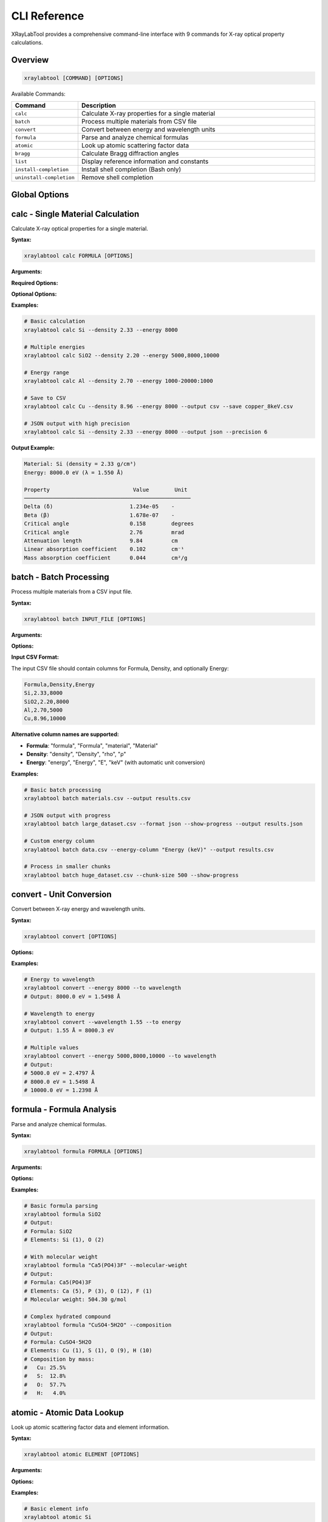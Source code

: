 CLI Reference
=============

XRayLabTool provides a comprehensive command-line interface with 9 commands for X-ray optical property calculations.

Overview
--------

.. code-block:: bash

   xraylabtool [COMMAND] [OPTIONS]

Available Commands:

.. list-table::
   :header-rows: 1
   :widths: 20 80

   * - Command
     - Description
   * - ``calc``
     - Calculate X-ray properties for a single material
   * - ``batch``
     - Process multiple materials from CSV file
   * - ``convert``
     - Convert between energy and wavelength units
   * - ``formula``
     - Parse and analyze chemical formulas
   * - ``atomic``
     - Look up atomic scattering factor data
   * - ``bragg``
     - Calculate Bragg diffraction angles
   * - ``list``
     - Display reference information and constants
   * - ``install-completion``
     - Install shell completion (Bash only)
   * - ``uninstall-completion``
     - Remove shell completion

Global Options
--------------

.. option:: --version

   Show version information and exit.

.. option:: --help

   Show help message and exit.

.. option:: --verbose, -v

   Increase output verbosity (can be used multiple times).

.. option:: --quiet, -q

   Suppress non-essential output.

calc - Single Material Calculation
-----------------------------------

Calculate X-ray optical properties for a single material.

**Syntax:**

.. code-block:: bash

   xraylabtool calc FORMULA [OPTIONS]

**Arguments:**

.. option:: FORMULA

   Chemical formula of the material (e.g., "Si", "SiO2", "Al2O3").

**Required Options:**

.. option:: --density FLOAT

   Material density in g/cm³.

.. option:: --energy ENERGY_SPEC

   X-ray energy specification. Can be:
   
   - Single value: ``8000``
   - Multiple values: ``5000,8000,10000``
   - Range: ``1000-20000:1000`` (start-stop:step)
   - Mixed: ``5000,8000-12000:1000,15000``

**Optional Options:**

.. option:: --output {table,csv,json}

   Output format (default: table).

.. option:: --save FILENAME

   Save results to file.

.. option:: --precision INTEGER

   Number of decimal places in output (default: 3).

**Examples:**

.. code-block:: bash

   # Basic calculation
   xraylabtool calc Si --density 2.33 --energy 8000
   
   # Multiple energies
   xraylabtool calc SiO2 --density 2.20 --energy 5000,8000,10000
   
   # Energy range
   xraylabtool calc Al --density 2.70 --energy 1000-20000:1000
   
   # Save to CSV
   xraylabtool calc Cu --density 8.96 --energy 8000 --output csv --save copper_8keV.csv
   
   # JSON output with high precision
   xraylabtool calc Si --density 2.33 --energy 8000 --output json --precision 6

**Output Example:**

.. code-block:: text

   Material: Si (density = 2.33 g/cm³)
   Energy: 8000.0 eV (λ = 1.550 Å)
   
   Property                          Value        Unit
   ────────────────────────────────────────────────────
   Delta (δ)                        1.234e-05    -
   Beta (β)                         1.678e-07    -
   Critical angle                   0.158        degrees
   Critical angle                   2.76         mrad
   Attenuation length               9.84         cm
   Linear absorption coefficient    0.102        cm⁻¹
   Mass absorption coefficient      0.044        cm²/g

batch - Batch Processing
-------------------------

Process multiple materials from a CSV input file.

**Syntax:**

.. code-block:: bash

   xraylabtool batch INPUT_FILE [OPTIONS]

**Arguments:**

.. option:: INPUT_FILE

   Path to CSV file containing material specifications.

**Options:**

.. option:: --output FILENAME

   Output file path (default: stdout).

.. option:: --format {csv,json}

   Output format (default: csv).

.. option:: --energy-column NAME

   Name of energy column if different from 'energy' or 'Energy'.

.. option:: --show-progress

   Display progress bar during processing.

.. option:: --chunk-size INTEGER

   Process materials in chunks (default: 1000).

**Input CSV Format:**

The input CSV file should contain columns for Formula, Density, and optionally Energy:

.. code-block:: text

   Formula,Density,Energy
   Si,2.33,8000
   SiO2,2.20,8000
   Al,2.70,5000
   Cu,8.96,10000

**Alternative column names are supported:**

- **Formula**: "formula", "Formula", "material", "Material"
- **Density**: "density", "Density", "rho", "ρ"  
- **Energy**: "energy", "Energy", "E", "keV" (with automatic unit conversion)

**Examples:**

.. code-block:: bash

   # Basic batch processing
   xraylabtool batch materials.csv --output results.csv
   
   # JSON output with progress
   xraylabtool batch large_dataset.csv --format json --show-progress --output results.json
   
   # Custom energy column
   xraylabtool batch data.csv --energy-column "Energy (keV)" --output results.csv
   
   # Process in smaller chunks
   xraylabtool batch huge_dataset.csv --chunk-size 500 --show-progress

convert - Unit Conversion
-------------------------

Convert between X-ray energy and wavelength units.

**Syntax:**

.. code-block:: bash

   xraylabtool convert [OPTIONS]

**Options:**

.. option:: --energy FLOAT_LIST

   Energy value(s) in eV. Can be single value or comma-separated list.

.. option:: --wavelength FLOAT_LIST  

   Wavelength value(s) in Angstroms. Can be single value or comma-separated list.

.. option:: --to {wavelength,energy}

   Target unit for conversion.

.. option:: --precision INTEGER

   Number of decimal places (default: 4).

**Examples:**

.. code-block:: bash

   # Energy to wavelength
   xraylabtool convert --energy 8000 --to wavelength
   # Output: 8000.0 eV = 1.5498 Å
   
   # Wavelength to energy  
   xraylabtool convert --wavelength 1.55 --to energy
   # Output: 1.55 Å = 8000.3 eV
   
   # Multiple values
   xraylabtool convert --energy 5000,8000,10000 --to wavelength
   # Output:
   # 5000.0 eV = 2.4797 Å
   # 8000.0 eV = 1.5498 Å
   # 10000.0 eV = 1.2398 Å

formula - Formula Analysis
--------------------------

Parse and analyze chemical formulas.

**Syntax:**

.. code-block:: bash

   xraylabtool formula FORMULA [OPTIONS]

**Arguments:**

.. option:: FORMULA

   Chemical formula to analyze.

**Options:**

.. option:: --molecular-weight

   Calculate and display molecular weight.

.. option:: --composition

   Show detailed elemental composition.

.. option:: --normalize

   Display normalized formula format.

**Examples:**

.. code-block:: bash

   # Basic formula parsing
   xraylabtool formula SiO2
   # Output:
   # Formula: SiO2
   # Elements: Si (1), O (2)
   
   # With molecular weight
   xraylabtool formula "Ca5(PO4)3F" --molecular-weight
   # Output:
   # Formula: Ca5(PO4)3F
   # Elements: Ca (5), P (3), O (12), F (1)  
   # Molecular weight: 504.30 g/mol
   
   # Complex hydrated compound
   xraylabtool formula "CuSO4·5H2O" --composition
   # Output:
   # Formula: CuSO4·5H2O
   # Elements: Cu (1), S (1), O (9), H (10)
   # Composition by mass:
   #   Cu: 25.5%
   #   S:  12.8%
   #   O:  57.7%
   #   H:   4.0%

atomic - Atomic Data Lookup
----------------------------

Look up atomic scattering factor data and element information.

**Syntax:**

.. code-block:: bash

   xraylabtool atomic ELEMENT [OPTIONS]

**Arguments:**

.. option:: ELEMENT

   Element symbol or comma-separated list of elements.

**Options:**

.. option:: --energy FLOAT

   Energy in eV for scattering factor lookup.

.. option:: --info

   Show detailed element information.

.. option:: --range START STOP STEP

   Energy range for tabulated scattering factors.

**Examples:**

.. code-block:: bash

   # Basic element info
   xraylabtool atomic Si
   # Output:
   # Element: Silicon (Si)
   # Atomic number: 14
   # Atomic weight: 28.0855 g/mol
   
   # Scattering factors at specific energy
   xraylabtool atomic Si --energy 8000
   # Output:
   # Element: Si at 8000.0 eV
   # f1 (real part): 12.234
   # f2 (imaginary part): 0.456
   
   # Multiple elements
   xraylabtool atomic Si,O,Al --energy 8000 --info
   
   # Energy range
   xraylabtool atomic Si --range 5000 15000 1000

bragg - Bragg Diffraction
-------------------------

Calculate Bragg diffraction angles for crystallographic analysis.

**Syntax:**

.. code-block:: bash

   xraylabtool bragg [OPTIONS]

**Options:**

.. option:: --d-spacing FLOAT_LIST

   d-spacing value(s) in Angstroms.

.. option:: --energy FLOAT

   X-ray energy in eV.

.. option:: --wavelength FLOAT

   X-ray wavelength in Angstroms (alternative to energy).

.. option:: --order INTEGER

   Diffraction order (default: 1).

**Examples:**

.. code-block:: bash

   # Single reflection
   xraylabtool bragg --d-spacing 3.14 --energy 8000
   # Output:
   # d-spacing: 3.14 Å
   # Energy: 8000.0 eV (λ = 1.550 Å)
   # Bragg angle (2θ): 29.4°
   
   # Multiple reflections
   xraylabtool bragg --d-spacing 3.14,1.92,1.64 --energy 8000
   
   # Using wavelength instead of energy
   xraylabtool bragg --d-spacing 3.14 --wavelength 1.55
   
   # Higher order reflection
   xraylabtool bragg --d-spacing 3.14 --energy 8000 --order 2

list - Reference Information
----------------------------

Display reference information, constants, and examples.

**Syntax:**

.. code-block:: bash

   xraylabtool list CATEGORY

**Categories:**

.. option:: elements

   List all supported chemical elements.

.. option:: constants

   Show physical constants used in calculations.

.. option:: examples

   Display example materials with typical densities.

.. option:: units

   Show supported units and conversions.

**Examples:**

.. code-block:: bash

   # List supported elements
   xraylabtool list elements
   
   # Show physical constants
   xraylabtool list constants
   
   # Example materials
   xraylabtool list examples
   
   # Unit information
   xraylabtool list units

install-completion - Shell Completion
-------------------------------------

Install Bash shell completion for improved command-line experience.

**Syntax:**

.. code-block:: bash

   xraylabtool install-completion [OPTIONS]

**Options:**

.. option:: --system

   Install system-wide (requires sudo).

.. option:: --path PATH

   Custom installation path.

.. option:: --shell {bash}

   Shell type (currently only Bash is supported).

**Examples:**

.. code-block:: bash

   # Install for current user
   xraylabtool install-completion
   
   # Install system-wide
   sudo xraylabtool install-completion --system
   
   # Custom path
   xraylabtool install-completion --path ~/.local/share/bash-completion

**After installation**, restart your shell or source your bash profile:

.. code-block:: bash

   source ~/.bashrc  # or ~/.bash_profile

uninstall-completion - Remove Completion
----------------------------------------

Remove previously installed shell completion.

**Syntax:**

.. code-block:: bash

   xraylabtool uninstall-completion [OPTIONS]

**Options:**

.. option:: --system

   Remove system-wide installation.

.. option:: --shell {bash}

   Shell type (currently only Bash is supported).

**Examples:**

.. code-block:: bash

   # Remove user installation
   xraylabtool uninstall-completion
   
   # Remove system-wide installation  
   sudo xraylabtool uninstall-completion --system

Output Formats
--------------

All commands support multiple output formats where applicable:

**Table Format (default):**

Human-readable tabular output with aligned columns and units.

**CSV Format:**

Comma-separated values suitable for spreadsheet applications:

.. code-block:: bash

   xraylabtool calc Si --density 2.33 --energy 8000 --output csv

**JSON Format:**

Structured JSON for programmatic processing:

.. code-block:: bash

   xraylabtool calc Si --density 2.33 --energy 8000 --output json

Error Handling
--------------

XRayLabTool provides clear error messages with suggestions:

.. code-block:: bash

   $ xraylabtool calc XYZ --density 1.0 --energy 8000
   Error: Unknown element 'XYZ' in formula
   Suggestion: Check element symbols (case-sensitive: Si, not si)
   
   $ xraylabtool calc Si --energy 8000
   Error: --density is required
   Usage: xraylabtool calc FORMULA --density FLOAT --energy ENERGY_SPEC
   
   $ xraylabtool calc Si --density 2.33 --energy -1000
   Error: Energy must be positive
   Supported range: 10 eV to 100,000 eV

Integration Examples
--------------------

**Shell Scripts:**

.. code-block:: bash

   #!/bin/bash
   
   # Process multiple materials
   for material in Si Al Cu; do
       echo "Processing $material..."
       xraylabtool calc $material --density 2.33 --energy 8000 --output csv >> results.csv
   done

**Python Integration:**

.. code-block:: python

   import subprocess
   import json
   
   # Call CLI from Python
   result = subprocess.run([
       "xraylabtool", "calc", "Si",
       "--density", "2.33", 
       "--energy", "8000",
       "--output", "json"
   ], capture_output=True, text=True)
   
   if result.returncode == 0:
       data = json.loads(result.stdout)
       print(f"Critical angle: {data[0]['critical_angle_degrees']}")
   else:
       print(f"Error: {result.stderr}")

**Makefiles:**

.. code-block:: makefile

   # Calculate properties for common materials
   results.csv: materials.csv
   	xraylabtool batch materials.csv --output results.csv --show-progress
   
   clean:
   	rm -f results.csv

Performance Tips
----------------

1. **Use batch processing** for multiple materials
2. **Enable progress bars** for long calculations: ``--show-progress``
3. **Adjust chunk size** for memory optimization: ``--chunk-size 500``
4. **Use CSV output** for faster processing than JSON
5. **Cache results** by saving to files when reprocessing